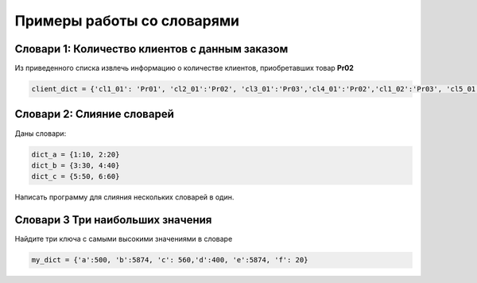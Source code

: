 Примеры работы со словарями
##############################

Словари 1: Количество клиентов с данным заказом
**********************************************

Из приведенного списка извлечь информацию о количестве клиентов, приобретавших товар **Pr02**

.. code:: python

	client_dict = {'cl1_01': 'Pr01', 'cl2_01':'Pr02', 'cl3_01':'Pr03','cl4_01':'Pr02','cl1_02':'Pr03', 'cl5_01':'Pr02','cl1_03':'Pr02'}

Словари 2: Слияние словарей
********************************

Даны словари:

.. code:: python

	dict_a = {1:10, 2:20}
	dict_b = {3:30, 4:40}
	dict_c = {5:50, 6:60}
	
Напиcать программу для слияния нескольких словарей в один.


Словари 3 Три наибольших значения
**************************************

Найдите три ключа с самыми высокими значениями в словаре 

.. code:: python

	my_dict = {'a':500, 'b':5874, 'c': 560,'d':400, 'e':5874, 'f': 20}